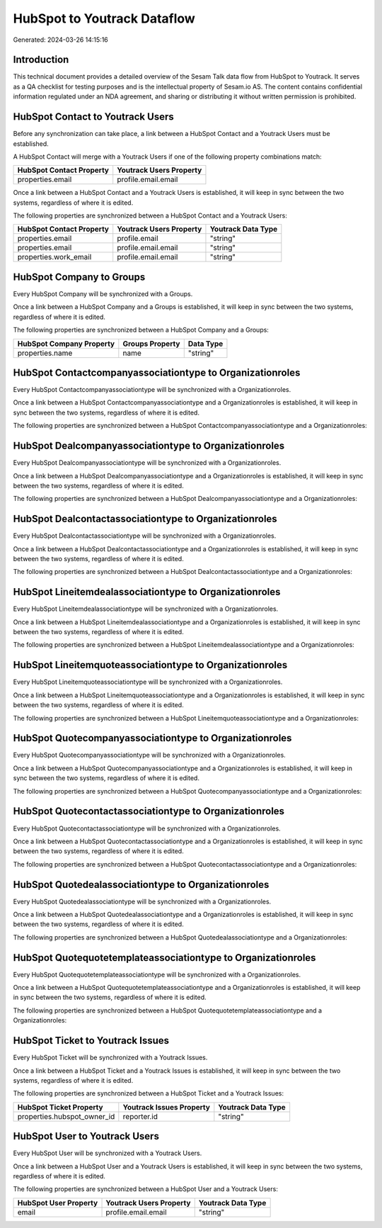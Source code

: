 ============================
HubSpot to Youtrack Dataflow
============================

Generated: 2024-03-26 14:15:16

Introduction
------------

This technical document provides a detailed overview of the Sesam Talk data flow from HubSpot to Youtrack. It serves as a QA checklist for testing purposes and is the intellectual property of Sesam.io AS. The content contains confidential information regulated under an NDA agreement, and sharing or distributing it without written permission is prohibited.

HubSpot Contact to Youtrack Users
---------------------------------
Before any synchronization can take place, a link between a HubSpot Contact and a Youtrack Users must be established.

A HubSpot Contact will merge with a Youtrack Users if one of the following property combinations match:

.. list-table::
   :header-rows: 1

   * - HubSpot Contact Property
     - Youtrack Users Property
   * - properties.email
     - profile.email.email

Once a link between a HubSpot Contact and a Youtrack Users is established, it will keep in sync between the two systems, regardless of where it is edited.

The following properties are synchronized between a HubSpot Contact and a Youtrack Users:

.. list-table::
   :header-rows: 1

   * - HubSpot Contact Property
     - Youtrack Users Property
     - Youtrack Data Type
   * - properties.email
     - profile.email
     - "string"
   * - properties.email
     - profile.email.email
     - "string"
   * - properties.work_email
     - profile.email.email
     - "string"


HubSpot Company to  Groups
--------------------------
Every HubSpot Company will be synchronized with a  Groups.

Once a link between a HubSpot Company and a  Groups is established, it will keep in sync between the two systems, regardless of where it is edited.

The following properties are synchronized between a HubSpot Company and a  Groups:

.. list-table::
   :header-rows: 1

   * - HubSpot Company Property
     -  Groups Property
     -  Data Type
   * - properties.name
     - name
     - "string"


HubSpot Contactcompanyassociationtype to  Organizationroles
-----------------------------------------------------------
Every HubSpot Contactcompanyassociationtype will be synchronized with a  Organizationroles.

Once a link between a HubSpot Contactcompanyassociationtype and a  Organizationroles is established, it will keep in sync between the two systems, regardless of where it is edited.

The following properties are synchronized between a HubSpot Contactcompanyassociationtype and a  Organizationroles:

.. list-table::
   :header-rows: 1

   * - HubSpot Contactcompanyassociationtype Property
     -  Organizationroles Property
     -  Data Type


HubSpot Dealcompanyassociationtype to  Organizationroles
--------------------------------------------------------
Every HubSpot Dealcompanyassociationtype will be synchronized with a  Organizationroles.

Once a link between a HubSpot Dealcompanyassociationtype and a  Organizationroles is established, it will keep in sync between the two systems, regardless of where it is edited.

The following properties are synchronized between a HubSpot Dealcompanyassociationtype and a  Organizationroles:

.. list-table::
   :header-rows: 1

   * - HubSpot Dealcompanyassociationtype Property
     -  Organizationroles Property
     -  Data Type


HubSpot Dealcontactassociationtype to  Organizationroles
--------------------------------------------------------
Every HubSpot Dealcontactassociationtype will be synchronized with a  Organizationroles.

Once a link between a HubSpot Dealcontactassociationtype and a  Organizationroles is established, it will keep in sync between the two systems, regardless of where it is edited.

The following properties are synchronized between a HubSpot Dealcontactassociationtype and a  Organizationroles:

.. list-table::
   :header-rows: 1

   * - HubSpot Dealcontactassociationtype Property
     -  Organizationroles Property
     -  Data Type


HubSpot Lineitemdealassociationtype to  Organizationroles
---------------------------------------------------------
Every HubSpot Lineitemdealassociationtype will be synchronized with a  Organizationroles.

Once a link between a HubSpot Lineitemdealassociationtype and a  Organizationroles is established, it will keep in sync between the two systems, regardless of where it is edited.

The following properties are synchronized between a HubSpot Lineitemdealassociationtype and a  Organizationroles:

.. list-table::
   :header-rows: 1

   * - HubSpot Lineitemdealassociationtype Property
     -  Organizationroles Property
     -  Data Type


HubSpot Lineitemquoteassociationtype to  Organizationroles
----------------------------------------------------------
Every HubSpot Lineitemquoteassociationtype will be synchronized with a  Organizationroles.

Once a link between a HubSpot Lineitemquoteassociationtype and a  Organizationroles is established, it will keep in sync between the two systems, regardless of where it is edited.

The following properties are synchronized between a HubSpot Lineitemquoteassociationtype and a  Organizationroles:

.. list-table::
   :header-rows: 1

   * - HubSpot Lineitemquoteassociationtype Property
     -  Organizationroles Property
     -  Data Type


HubSpot Quotecompanyassociationtype to  Organizationroles
---------------------------------------------------------
Every HubSpot Quotecompanyassociationtype will be synchronized with a  Organizationroles.

Once a link between a HubSpot Quotecompanyassociationtype and a  Organizationroles is established, it will keep in sync between the two systems, regardless of where it is edited.

The following properties are synchronized between a HubSpot Quotecompanyassociationtype and a  Organizationroles:

.. list-table::
   :header-rows: 1

   * - HubSpot Quotecompanyassociationtype Property
     -  Organizationroles Property
     -  Data Type


HubSpot Quotecontactassociationtype to  Organizationroles
---------------------------------------------------------
Every HubSpot Quotecontactassociationtype will be synchronized with a  Organizationroles.

Once a link between a HubSpot Quotecontactassociationtype and a  Organizationroles is established, it will keep in sync between the two systems, regardless of where it is edited.

The following properties are synchronized between a HubSpot Quotecontactassociationtype and a  Organizationroles:

.. list-table::
   :header-rows: 1

   * - HubSpot Quotecontactassociationtype Property
     -  Organizationroles Property
     -  Data Type


HubSpot Quotedealassociationtype to  Organizationroles
------------------------------------------------------
Every HubSpot Quotedealassociationtype will be synchronized with a  Organizationroles.

Once a link between a HubSpot Quotedealassociationtype and a  Organizationroles is established, it will keep in sync between the two systems, regardless of where it is edited.

The following properties are synchronized between a HubSpot Quotedealassociationtype and a  Organizationroles:

.. list-table::
   :header-rows: 1

   * - HubSpot Quotedealassociationtype Property
     -  Organizationroles Property
     -  Data Type


HubSpot Quotequotetemplateassociationtype to  Organizationroles
---------------------------------------------------------------
Every HubSpot Quotequotetemplateassociationtype will be synchronized with a  Organizationroles.

Once a link between a HubSpot Quotequotetemplateassociationtype and a  Organizationroles is established, it will keep in sync between the two systems, regardless of where it is edited.

The following properties are synchronized between a HubSpot Quotequotetemplateassociationtype and a  Organizationroles:

.. list-table::
   :header-rows: 1

   * - HubSpot Quotequotetemplateassociationtype Property
     -  Organizationroles Property
     -  Data Type


HubSpot Ticket to Youtrack Issues
---------------------------------
Every HubSpot Ticket will be synchronized with a Youtrack Issues.

Once a link between a HubSpot Ticket and a Youtrack Issues is established, it will keep in sync between the two systems, regardless of where it is edited.

The following properties are synchronized between a HubSpot Ticket and a Youtrack Issues:

.. list-table::
   :header-rows: 1

   * - HubSpot Ticket Property
     - Youtrack Issues Property
     - Youtrack Data Type
   * - properties.hubspot_owner_id
     - reporter.id
     - "string"


HubSpot User to Youtrack Users
------------------------------
Every HubSpot User will be synchronized with a Youtrack Users.

Once a link between a HubSpot User and a Youtrack Users is established, it will keep in sync between the two systems, regardless of where it is edited.

The following properties are synchronized between a HubSpot User and a Youtrack Users:

.. list-table::
   :header-rows: 1

   * - HubSpot User Property
     - Youtrack Users Property
     - Youtrack Data Type
   * - email
     - profile.email.email
     - "string"

